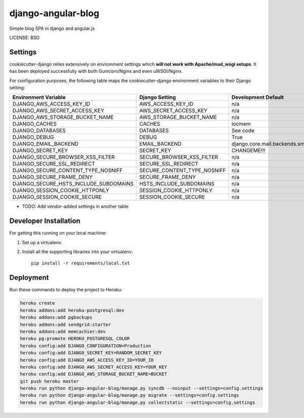 django-angular-blog
==============================

Simple blog SPA in django and angular.js


LICENSE: BSD

Settings
------------

cookiecutter-django relies extensively on environment settings which **will not work with Apache/mod_wsgi setups**. It has been deployed successfully with both Gunicorn/Nginx and even uWSGI/Nginx.

For configuration purposes, the following table maps the cookiecutter-django environment variables to their Django setting:

======================================= =========================== =========================================== ===========================================
Environment Variable                    Django Setting              Development Default                         Production Default
======================================= =========================== =========================================== ===========================================
DJANGO_AWS_ACCESS_KEY_ID                AWS_ACCESS_KEY_ID           n/a                                         raises error
DJANGO_AWS_SECRET_ACCESS_KEY            AWS_SECRET_ACCESS_KEY       n/a                                         raises error
DJANGO_AWS_STORAGE_BUCKET_NAME          AWS_STORAGE_BUCKET_NAME     n/a                                         raises error
DJANGO_CACHES                           CACHES                      locmem                                      memcached
DJANGO_DATABASES                        DATABASES                   See code                                    See code
DJANGO_DEBUG                            DEBUG                       True                                        False
DJANGO_EMAIL_BACKEND                    EMAIL_BACKEND               django.core.mail.backends.smtp.EmailBackend django.core.mail.backends.smtp.EmailBackend
DJANGO_SECRET_KEY                       SECRET_KEY                  CHANGEME!!!                                 raises error
DJANGO_SECURE_BROWSER_XSS_FILTER        SECURE_BROWSER_XSS_FILTER   n/a                                         True
DJANGO_SECURE_SSL_REDIRECT              SECURE_SSL_REDIRECT         n/a                                         True
DJANGO_SECURE_CONTENT_TYPE_NOSNIFF      SECURE_CONTENT_TYPE_NOSNIFF n/a                                         True
DJANGO_SECURE_FRAME_DENY                SECURE_FRAME_DENY           n/a                                         True
DJANGO_SECURE_HSTS_INCLUDE_SUBDOMAINS   HSTS_INCLUDE_SUBDOMAINS     n/a                                         True
DJANGO_SESSION_COOKIE_HTTPONLY          SESSION_COOKIE_HTTPONLY     n/a                                         True
DJANGO_SESSION_COOKIE_SECURE            SESSION_COOKIE_SECURE       n/a                                         False
======================================= =========================== =========================================== ===========================================

* TODO: Add vendor-added settings in another table

Developer Installation
-----------------------

For getting this running on your local machine:

1. Set up a virtualenv. 
2. Install all the supporting libraries into your virtualenv::

    pip install -r requirements/local.txt


Deployment
------------

Run these commands to deploy the project to Heroku:

.. code-block:: bash

    heroku create
    heroku addons:add heroku-postgresql:dev
    heroku addons:add pgbackups
    heroku addons:add sendgrid:starter
    heroku addons:add memcachier:dev
    heroku pg:promote HEROKU_POSTGRESQL_COLOR
    heroku config:add DJANGO_CONFIGURATION=Production
    heroku config:add DJANGO_SECRET_KEY=RANDOM_SECRET_KEY
    heroku config:add DJANGO_AWS_ACCESS_KEY_ID=YOUR_ID
    heroku config:add DJANGO_AWS_SECRET_ACCESS_KEY=YOUR_KEY
    heroku config:add DJANGO_AWS_STORAGE_BUCKET_NAME=BUCKET
    git push heroku master
    heroku run python django-angular-blog/manage.py syncdb --noinput --settings=config.settings
    heroku run python django-angular-blog/manage.py migrate --settings=config.settings
    heroku run python django-angular-blog/manage.py collectstatic --settings=config.settings
